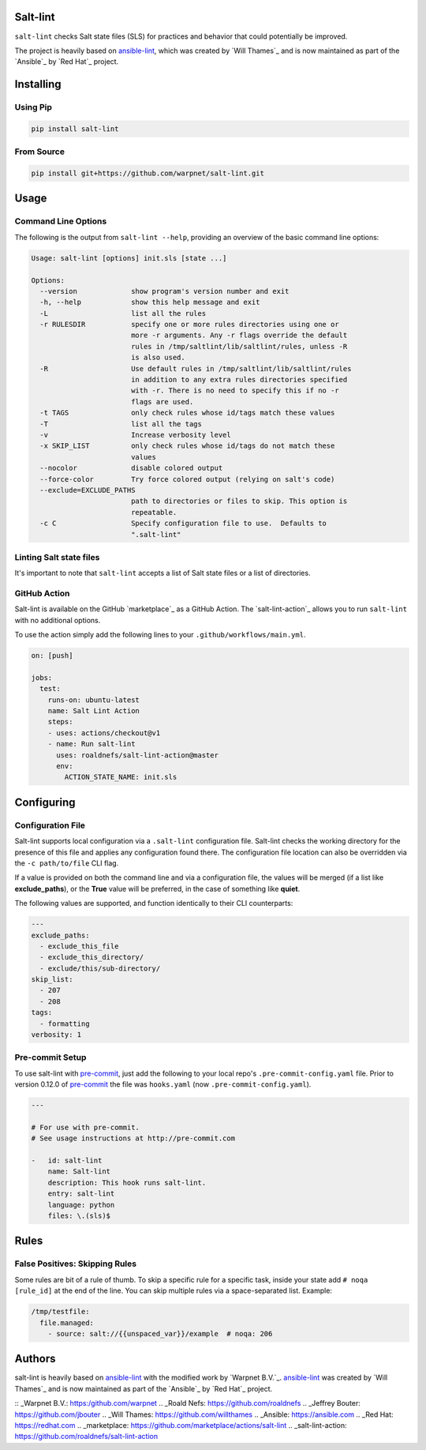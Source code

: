 .. image:: https://img.shields.io/pypi/v/salt-lint.svg?style=for-the-badge
    :target: https://pypi.org/project/salt-lint
    :alt: PyPI

.. image:: https://img.shields.io/travis/warpnet/salt-lint.svg?style=for-the-badge
    :target: https://travis-ci.org/warpnet/salt-lint
    :alt: Travis (.org)

.. image:: https://img.shields.io/coveralls/github/warpnet/salt-lint.svg?style=for-the-badge
    :target: https://coveralls.io/github/warpnet/salt-lint
    :alt: Coveralls

Salt-lint
=========

``salt-lint`` checks Salt state files (SLS) for practices and behavior that could potentially be improved.

The project is heavily based on `ansible-lint`_, which was created by `Will Thames`_ and is now maintained as part of the `Ansible`_ by `Red Hat`_ project.

Installing
==========

Using Pip
---------

.. code-block:: bash

    pip install salt-lint

From Source
-----------

.. code-block:: bash

    pip install git+https://github.com/warpnet/salt-lint.git

Usage
=====

Command Line Options
--------------------

The following is the output from ``salt-lint --help``, providing an overview of the basic command line options:

.. code-block:: bash

   Usage: salt-lint [options] init.sls [state ...]

   Options:
     --version             show program's version number and exit
     -h, --help            show this help message and exit
     -L                    list all the rules
     -r RULESDIR           specify one or more rules directories using one or
                           more -r arguments. Any -r flags override the default
                           rules in /tmp/saltlint/lib/saltlint/rules, unless -R
                           is also used.
     -R                    Use default rules in /tmp/saltlint/lib/saltlint/rules
                           in addition to any extra rules directories specified
                           with -r. There is no need to specify this if no -r
                           flags are used.
     -t TAGS               only check rules whose id/tags match these values
     -T                    list all the tags
     -v                    Increase verbosity level
     -x SKIP_LIST          only check rules whose id/tags do not match these
                           values
     --nocolor             disable colored output
     --force-color         Try force colored output (relying on salt's code)
     --exclude=EXCLUDE_PATHS
                           path to directories or files to skip. This option is
                           repeatable.
     -c C                  Specify configuration file to use.  Defaults to
                           ".salt-lint"

Linting Salt state files
------------------------

It's important to note that ``salt-lint`` accepts a list of Salt state files or a list of directories.

GitHub Action
-------------

Salt-lint is available on the GitHub `marketplace`_ as a GitHub Action. The `salt-lint-action`_ allows you to run ``salt-lint`` with no additional options.

To use the action simply add the following lines to your ``.github/workflows/main.yml``.

.. code-block:: yaml

    on: [push]

    jobs:
      test:
        runs-on: ubuntu-latest
        name: Salt Lint Action
        steps:
        - uses: actions/checkout@v1
        - name: Run salt-lint
          uses: roaldnefs/salt-lint-action@master
          env:
            ACTION_STATE_NAME: init.sls

Configuring
===========

Configuration File
------------------

Salt-lint supports local configuration via a ``.salt-lint`` configuration file. Salt-lint checks the working directory for the presence of this file and applies any configuration found there. The configuration file location can also be overridden via the ``-c path/to/file`` CLI flag.

If a value is provided on both the command line and via a configuration file, the values will be merged (if a list like **exclude_paths**), or the **True** value will be preferred, in the case of something like **quiet**.

The following values are supported, and function identically to their CLI counterparts:

.. code-block:: yaml

    ---
    exclude_paths:
      - exclude_this_file
      - exclude_this_directory/
      - exclude/this/sub-directory/
    skip_list:
      - 207
      - 208
    tags:
      - formatting
    verbosity: 1

Pre-commit Setup
----------------

To use salt-lint with `pre-commit`_,  just add the following to your local repo's ``.pre-commit-config.yaml`` file. Prior to version 0.12.0 of `pre-commit`_ the file was ``hooks.yaml`` (now ``.pre-commit-config.yaml``).

.. code-block:: yaml

    ---

    # For use with pre-commit.
    # See usage instructions at http://pre-commit.com

    -   id: salt-lint
        name: Salt-lint
        description: This hook runs salt-lint.
        entry: salt-lint
        language: python
        files: \.(sls)$

Rules
=====

False Positives: Skipping Rules
-------------------------------

Some rules are bit of a rule of thumb. To skip a specific rule for a specific task, inside your state add ``# noqa [rule_id]`` at the end of the line. You can skip multiple rules via a space-separated list. Example:

.. code-block:: yaml

    /tmp/testfile:
      file.managed:
        - source: salt://{{unspaced_var}}/example  # noqa: 206

Authors
=======

salt-lint is heavily based on `ansible-lint`_ with the modified work by `Warpnet B.V.`_. `ansible-lint`_ was created by `Will Thames`_ and is now maintained as part of the `Ansible`_ by `Red Hat`_ project.

.. _pre-commit: https://pre-commit.com
.. _ansible-lint: https://github.com/ansible/ansible-lint
:: _Warpnet B.V.: https:/github.com/warpnet
.. _Roald Nefs: https://github.com/roaldnefs
.. _Jeffrey Bouter: https://github.com/jbouter
.. _Will Thames: https://github.com/willthames
.. _Ansible: https://ansible.com
.. _Red Hat: https://redhat.com
.. _marketplace: https://github.com/marketplace/actions/salt-lint
.. _salt-lint-action: https://github.com/roaldnefs/salt-lint-action

